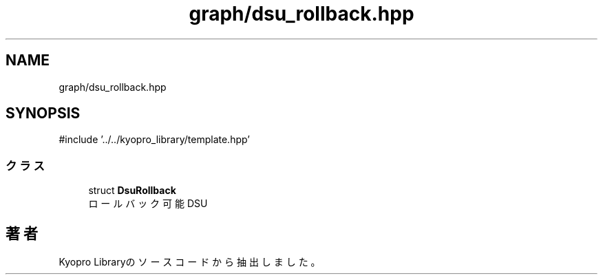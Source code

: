 .TH "graph/dsu_rollback.hpp" 3 "Kyopro Library" \" -*- nroff -*-
.ad l
.nh
.SH NAME
graph/dsu_rollback.hpp
.SH SYNOPSIS
.br
.PP
\fR#include '\&.\&./\&.\&./kyopro_library/template\&.hpp'\fP
.br

.SS "クラス"

.in +1c
.ti -1c
.RI "struct \fBDsuRollback\fP"
.br
.RI "ロールバック可能DSU "
.in -1c
.SH "著者"
.PP 
 Kyopro Libraryのソースコードから抽出しました。
